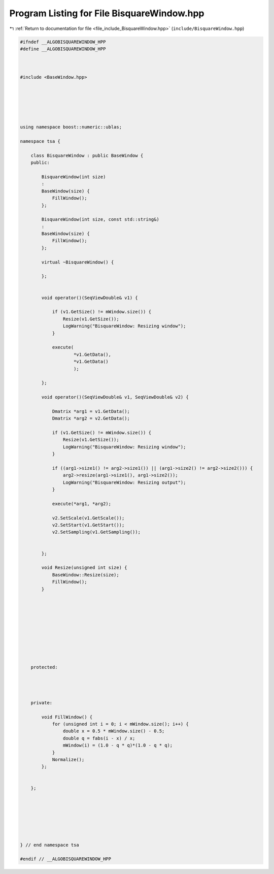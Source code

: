 
.. _program_listing_file_include_BisquareWindow.hpp:

Program Listing for File BisquareWindow.hpp
===========================================

|exhale_lsh| :ref:`Return to documentation for file <file_include_BisquareWindow.hpp>` (``include/BisquareWindow.hpp``)

.. |exhale_lsh| unicode:: U+021B0 .. UPWARDS ARROW WITH TIP LEFTWARDS

.. code-block:: none

   
   #ifndef __ALGOBISQUAREWINDOW_HPP
   #define __ALGOBISQUAREWINDOW_HPP
   
   
   
   #include <BaseWindow.hpp>
   
   
   
   
   
   
   using namespace boost::numeric::ublas;
   
   namespace tsa {
   
       class BisquareWindow : public BaseWindow {
       public:
   
           BisquareWindow(int size)
           :
           BaseWindow(size) {
               FillWindow();
           };
   
           BisquareWindow(int size, const std::string&)
           :
           BaseWindow(size) {
               FillWindow();
           };
   
           virtual ~BisquareWindow() {
   
           };
   
   
           void operator()(SeqViewDouble& v1) {
   
               if (v1.GetSize() != mWindow.size()) {
                   Resize(v1.GetSize());
                   LogWarning("BisquareWindow: Resizing window");
               }
   
               execute(
                       *v1.GetData(),
                       *v1.GetData()
                       );
   
           };
   
           void operator()(SeqViewDouble& v1, SeqViewDouble& v2) {
   
               Dmatrix *arg1 = v1.GetData();
               Dmatrix *arg2 = v2.GetData();
   
               if (v1.GetSize() != mWindow.size()) {
                   Resize(v1.GetSize());
                   LogWarning("BisquareWindow: Resizing window");
               }
   
               if ((arg1->size1() != arg2->size1()) || (arg1->size2() != arg2->size2())) {
                   arg2->resize(arg1->size1(), arg1->size2());
                   LogWarning("BisquareWindow: Resizing output");
               }
   
               execute(*arg1, *arg2);
   
               v2.SetScale(v1.GetScale());
               v2.SetStart(v1.GetStart());
               v2.SetSampling(v1.GetSampling());
   
   
           };
   
           void Resize(unsigned int size) {
               BaseWindow::Resize(size);
               FillWindow();
           }
   
   
   
   
   
   
   
   
   
   
       protected:
   
   
   
   
       private:
   
           void FillWindow() {
               for (unsigned int i = 0; i < mWindow.size(); i++) {
                   double x = 0.5 * mWindow.size() - 0.5;
                   double q = fabs(i - x) / x;
                   mWindow(i) = (1.0 - q * q)*(1.0 - q * q);
               }
               Normalize();
           };
   
   
       };
   
   
   
   
   
   
   
   } // end namespace tsa
   
   #endif // __ALGOBISQUAREWINDOW_HPP
